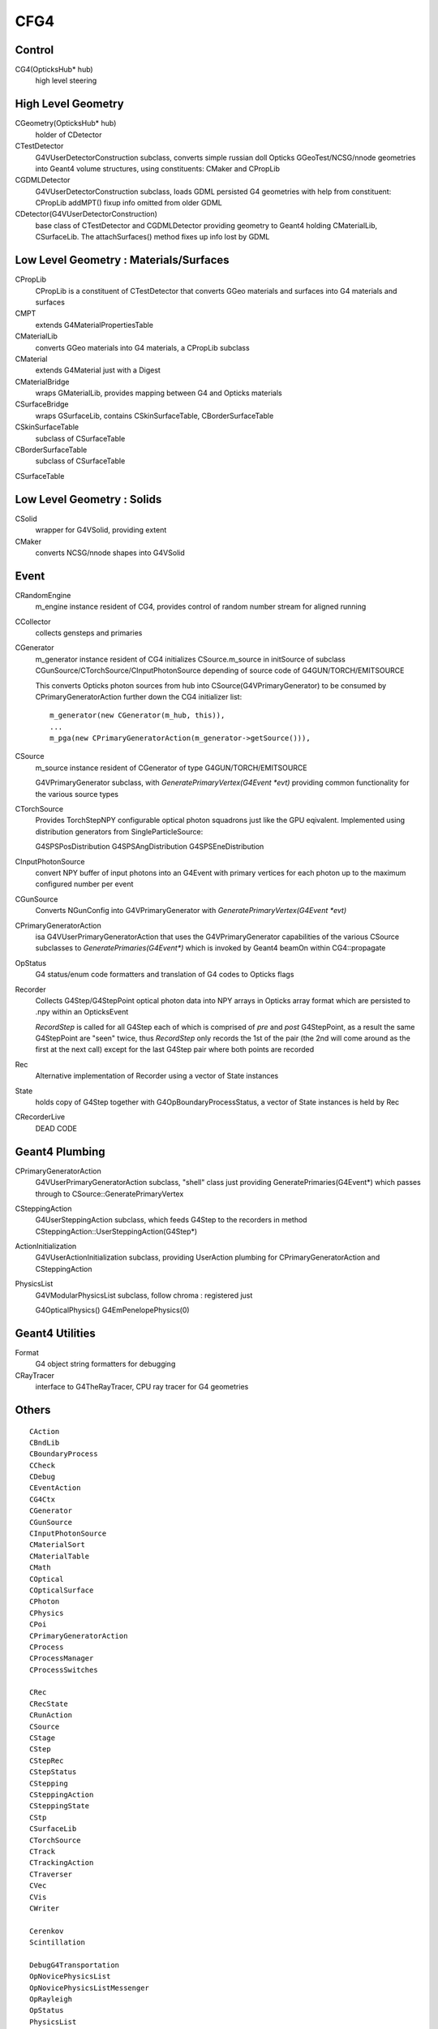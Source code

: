 CFG4
======

Control
----------

CG4(OpticksHub* hub) 
    high level steering 

High Level Geometry
--------------------------------

CGeometry(OpticksHub* hub) 
    holder of CDetector 

CTestDetector
    G4VUserDetectorConstruction subclass, converts simple 
    russian doll Opticks GGeoTest/NCSG/nnode geometries 
    into Geant4 volume structures, using constituents: CMaker and CPropLib

CGDMLDetector
    G4VUserDetectorConstruction subclass, loads GDML persisted G4 geometries
    with help from constituent: CPropLib
    addMPT() fixup info omitted from older GDML 
     
CDetector(G4VUserDetectorConstruction)
    base class of CTestDetector and CGDMLDetector providing geometry to Geant4
    holding CMaterialLib, CSurfaceLib.
    The attachSurfaces() method fixes up info lost by GDML


Low Level Geometry : Materials/Surfaces
------------------------------------------

CPropLib  
    CPropLib is a constituent of CTestDetector that converts
    GGeo materials and surfaces into G4 materials and surfaces
CMPT
    extends G4MaterialPropertiesTable 

CMaterialLib
    converts GGeo materials into G4 materials, a CPropLib subclass
CMaterial
    extends G4Material just with a Digest 
CMaterialBridge
    wraps GMaterialLib, provides mapping between G4 and Opticks materials

CSurfaceBridge
    wraps GSurfaceLib, contains CSkinSurfaceTable, CBorderSurfaceTable
CSkinSurfaceTable
    subclass of CSurfaceTable
CBorderSurfaceTable
    subclass of CSurfaceTable
CSurfaceTable


Low Level Geometry : Solids
-----------------------------

CSolid
    wrapper for G4VSolid, providing extent 

CMaker
    converts NCSG/nnode shapes into G4VSolid 

Event
-------

CRandomEngine
    m_engine instance resident of CG4, provides control of random number stream for aligned running 
   
CCollector
    collects gensteps and primaries

CGenerator 
    m_generator instance resident of CG4 initializes CSource.m_source 
    in initSource of subclass CGunSource/CTorchSource/CInputPhotonSource
    depending of source code of G4GUN/TORCH/EMITSOURCE   

    This converts Opticks photon sources from hub into CSource(G4VPrimaryGenerator) 
    to be consumed by CPrimaryGeneratorAction further down the CG4 initializer list::

         m_generator(new CGenerator(m_hub, this)),
         ...
         m_pga(new CPrimaryGeneratorAction(m_generator->getSource())), 


CSource
    m_source instance resident of CGenerator of type G4GUN/TORCH/EMITSOURCE

    G4VPrimaryGenerator subclass, with `GeneratePrimaryVertex(G4Event *evt)`
    providing common functionality for the various source types

CTorchSource 
    Provides TorchStepNPY configurable optical photon squadrons just like the GPU eqivalent.
    Implemented using distribution generators from SingleParticleSource: 

    G4SPSPosDistribution
    G4SPSAngDistribution
    G4SPSEneDistribution

CInputPhotonSource 
    convert NPY buffer of input photons into an G4Event with primary vertices
    for each photon up to the maximum configured number per event       

CGunSource
    Converts NGunConfig into G4VPrimaryGenerator 
    with `GeneratePrimaryVertex(G4Event *evt)`

CPrimaryGeneratorAction
    isa G4VUserPrimaryGeneratorAction that uses the G4VPrimaryGenerator capabilities
    of the various CSource subclasses to `GeneratePrimaries(G4Event*)`
    which is invoked by Geant4 beamOn within CG4::propagate


OpStatus
     G4 status/enum code formatters and translation of G4 codes to Opticks flags 

Recorder
     Collects G4Step/G4StepPoint optical photon data  
     into NPY arrays in Opticks array format
     which are persisted to .npy  within an OpticksEvent

     *RecordStep* is called for all G4Step
     each of which is comprised of *pre* and *post* G4StepPoint, 
     as a result the same G4StepPoint are "seen" twice, 
     thus *RecordStep* only records the 1st of the pair 
     (the 2nd will come around as the first at the next call)
     except for the last G4Step pair where both points are recorded

Rec 
     Alternative implementation of Recorder using a vector of State instances

State 
     holds copy of G4Step together with G4OpBoundaryProcessStatus, 
     a vector of State instances is held by Rec

CRecorderLive
    DEAD CODE



Geant4 Plumbing
-----------------

CPrimaryGeneratorAction
     G4VUserPrimaryGeneratorAction subclass, "shell" class just 
     providing GeneratePrimaries(G4Event*)
     which passes through to CSource::GeneratePrimaryVertex

CSteppingAction
     G4UserSteppingAction subclass, which feeds G4Step to the recorders
     in method CSteppingAction::UserSteppingAction(G4Step*)

ActionInitialization
     G4VUserActionInitialization subclass, providing UserAction plumbing 
     for CPrimaryGeneratorAction and CSteppingAction

PhysicsList
     G4VModularPhysicsList subclass, follow chroma : registered just 

     G4OpticalPhysics() 
     G4EmPenelopePhysics(0) 


Geant4 Utilities
-------------------

Format
    G4 object string formatters for debugging 

CRayTracer
    interface to G4TheRayTracer, CPU ray tracer for G4 geometries


Others
--------

::

    CAction
    CBndLib
    CBoundaryProcess
    CCheck
    CDebug
    CEventAction
    CG4Ctx
    CGenerator
    CGunSource
    CInputPhotonSource
    CMaterialSort
    CMaterialTable
    CMath
    COptical
    COpticalSurface
    CPhoton
    CPhysics
    CPoi
    CPrimaryGeneratorAction
    CProcess
    CProcessManager
    CProcessSwitches

    CRec
    CRecState
    CRunAction
    CSource
    CStage
    CStep
    CStepRec
    CStepStatus
    CStepping
    CSteppingAction
    CSteppingState
    CStp
    CSurfaceLib
    CTorchSource
    CTrack
    CTrackingAction
    CTraverser
    CVec
    CVis
    CWriter

    Cerenkov
    Scintillation

    DebugG4Transportation
    OpNovicePhysicsList
    OpNovicePhysicsListMessenger
    OpRayleigh
    OpStatus
    PhysicsList
    State
    SteppingVerbose

